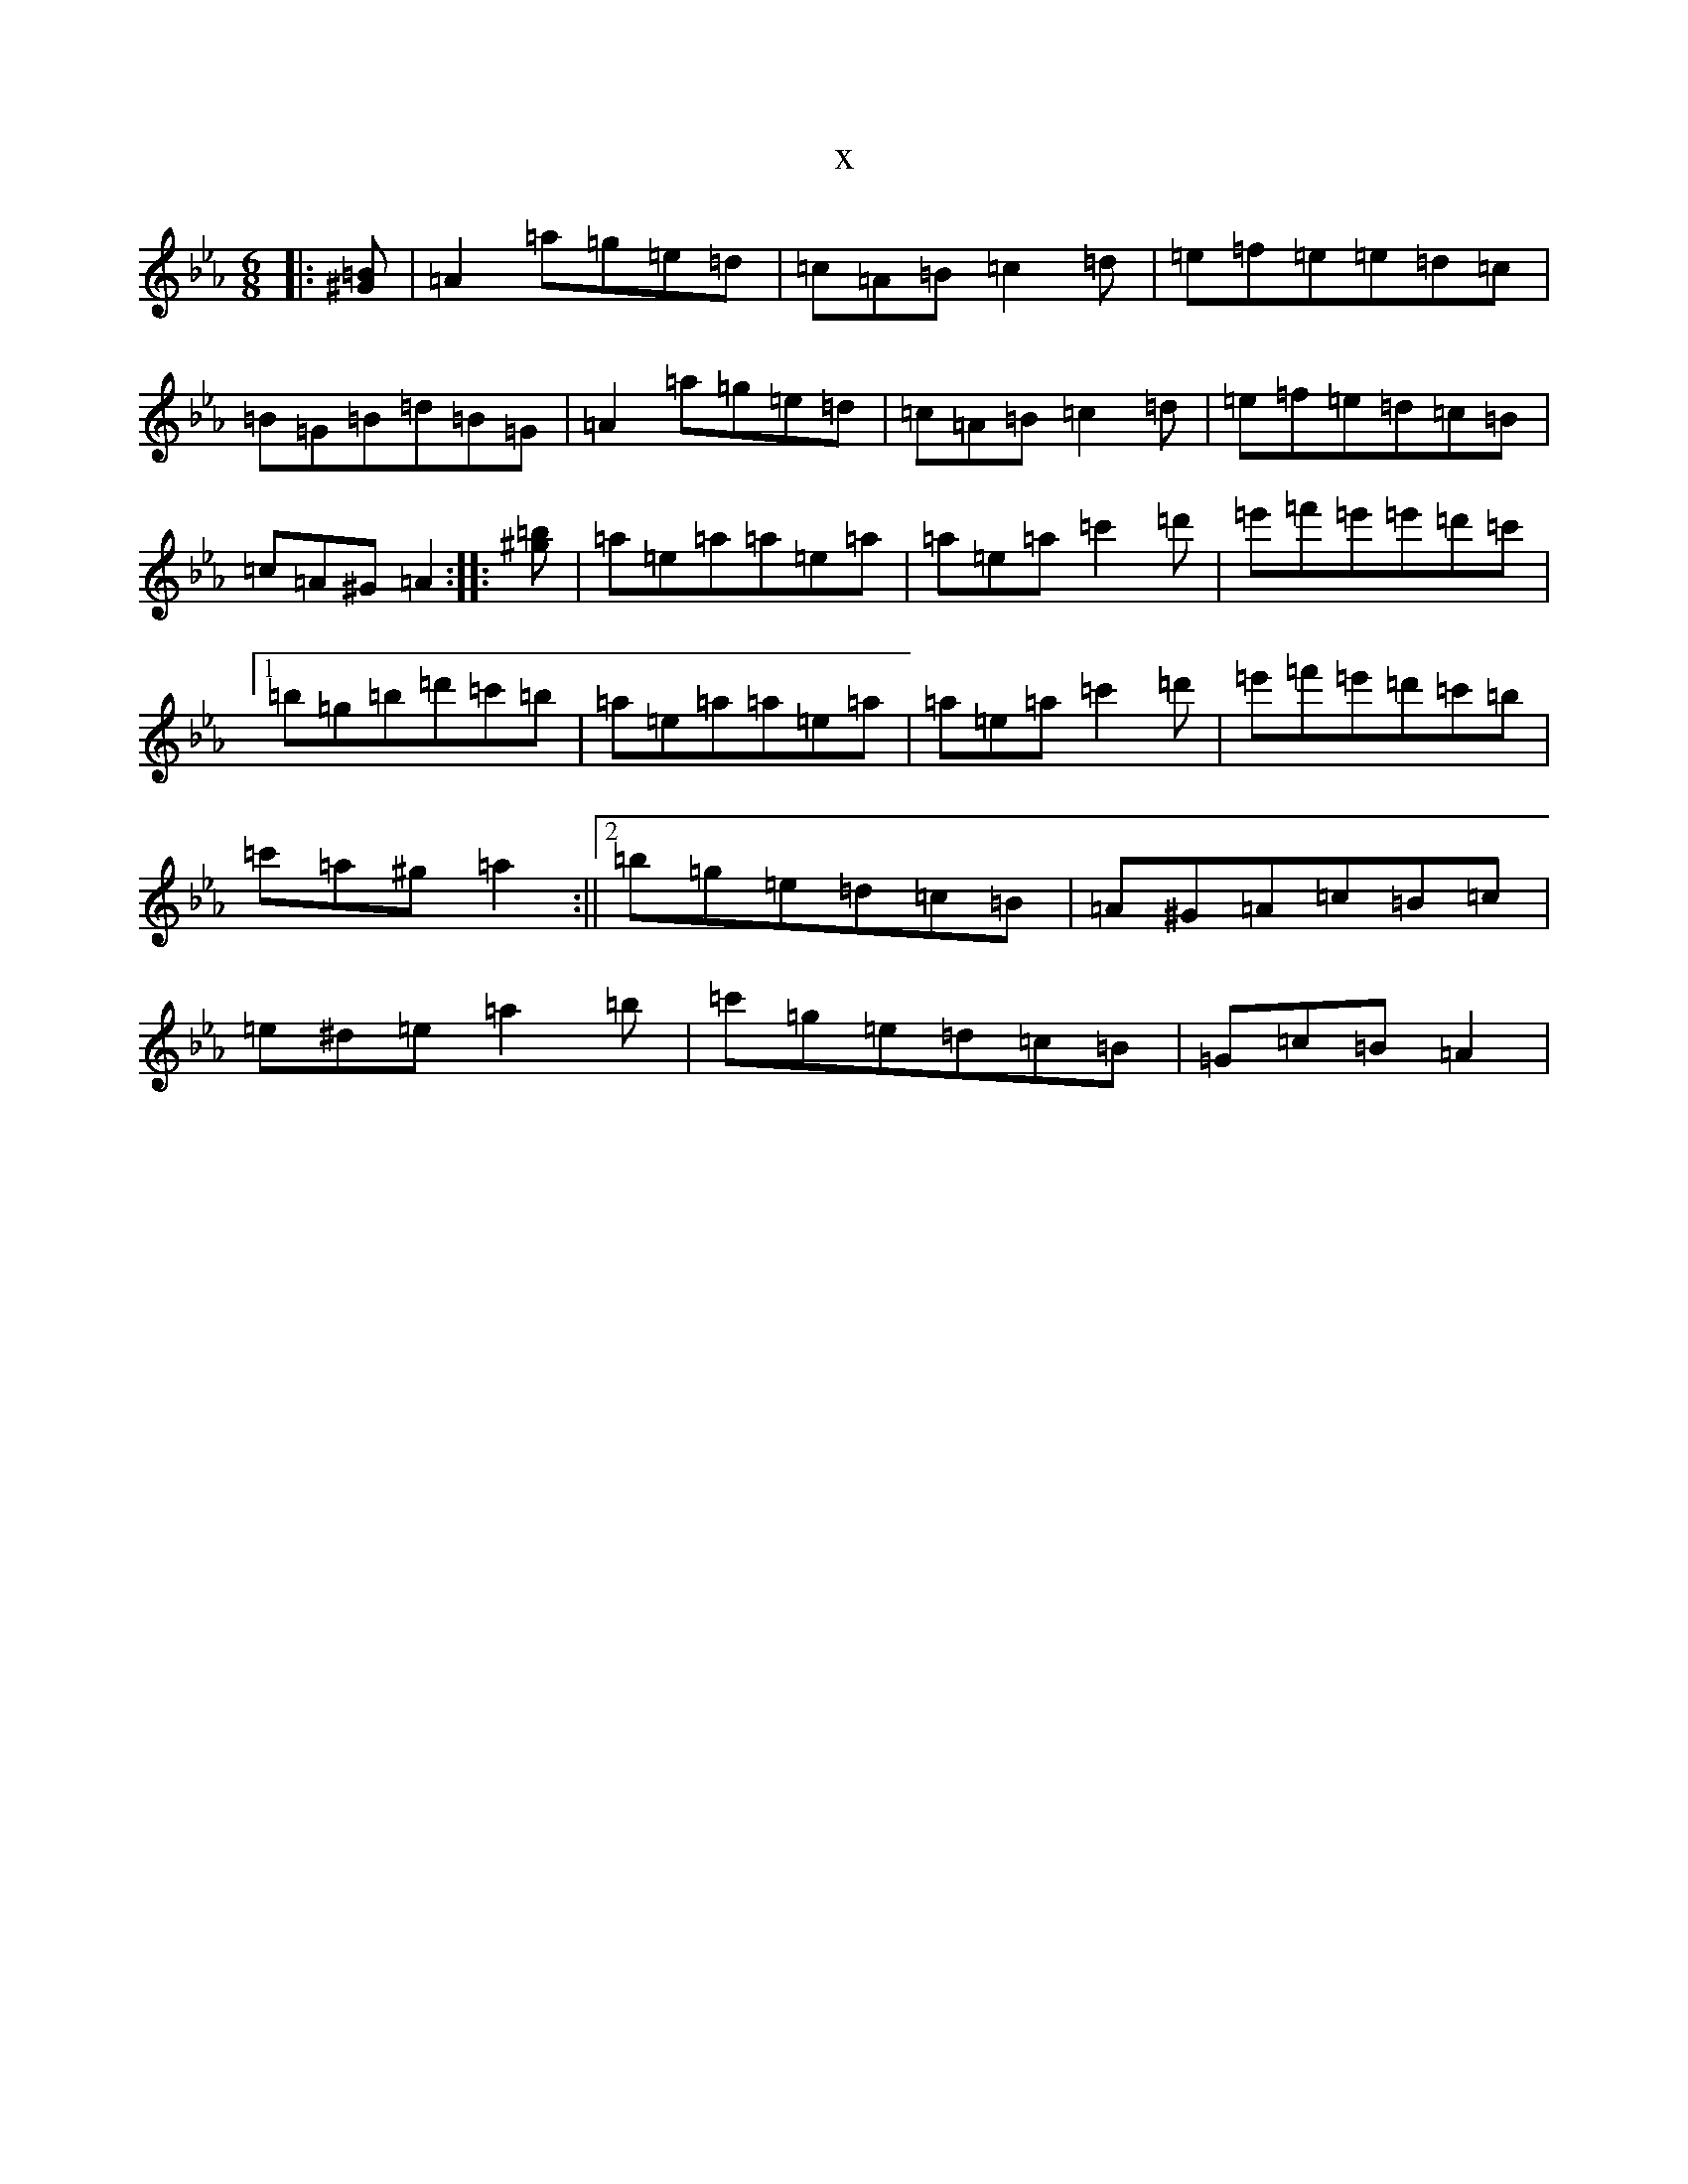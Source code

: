 X:146
T:x
L:1/8
M:6/8
K: C minor
|:[^G=B]|=A2=a=g=e=d|=c=A=B=c2=d|=e=f=e=e=d=c|=B=G=B=d=B=G|=A2=a=g=e=d|=c=A=B=c2=d|=e=f=e=d=c=B|=c=A^G=A2:||:[^g=b]|=a=e=a=a=e=a|=a=e=a=c'2=d'|=e'=f'=e'=e'=d'=c'|1=b=g=b=d'=c'=b|=a=e=a=a=e=a|=a=e=a=c'2=d'|=e'=f'=e'=d'=c'=b|=c'=a^g=a2:||2=b=g=e=d=c=B|=A^G=A=c=B=c|=e^d=e=a2=b|=c'=g=e=d=c=B|=G=c=B=A2|